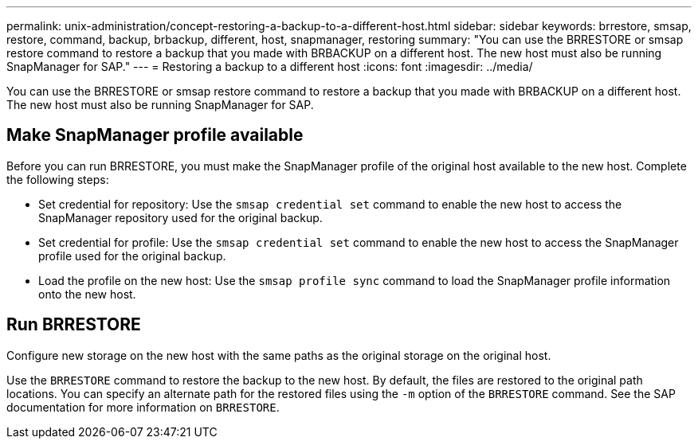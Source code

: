 ---
permalink: unix-administration/concept-restoring-a-backup-to-a-different-host.html
sidebar: sidebar
keywords: brrestore, smsap, restore, command, backup, brbackup, different, host, snapmanager, restoring
summary: "You can use the BRRESTORE or smsap restore command to restore a backup that you made with BRBACKUP on a different host. The new host must also be running SnapManager for SAP."
---
= Restoring a backup to a different host
:icons: font
:imagesdir: ../media/

[.lead]
You can use the BRRESTORE or smsap restore command to restore a backup that you made with BRBACKUP on a different host. The new host must also be running SnapManager for SAP.

== Make SnapManager profile available

Before you can run BRRESTORE, you must make the SnapManager profile of the original host available to the new host. Complete the following steps:

* Set credential for repository: Use the `smsap credential set` command to enable the new host to access the SnapManager repository used for the original backup.
* Set credential for profile: Use the `smsap credential set` command to enable the new host to access the SnapManager profile used for the original backup.
* Load the profile on the new host: Use the `smsap profile sync` command to load the SnapManager profile information onto the new host.

== Run BRRESTORE

Configure new storage on the new host with the same paths as the original storage on the original host.

Use the `BRRESTORE` command to restore the backup to the new host. By default, the files are restored to the original path locations. You can specify an alternate path for the restored files using the `-m` option of the `BRRESTORE` command. See the SAP documentation for more information on `BRRESTORE`.
